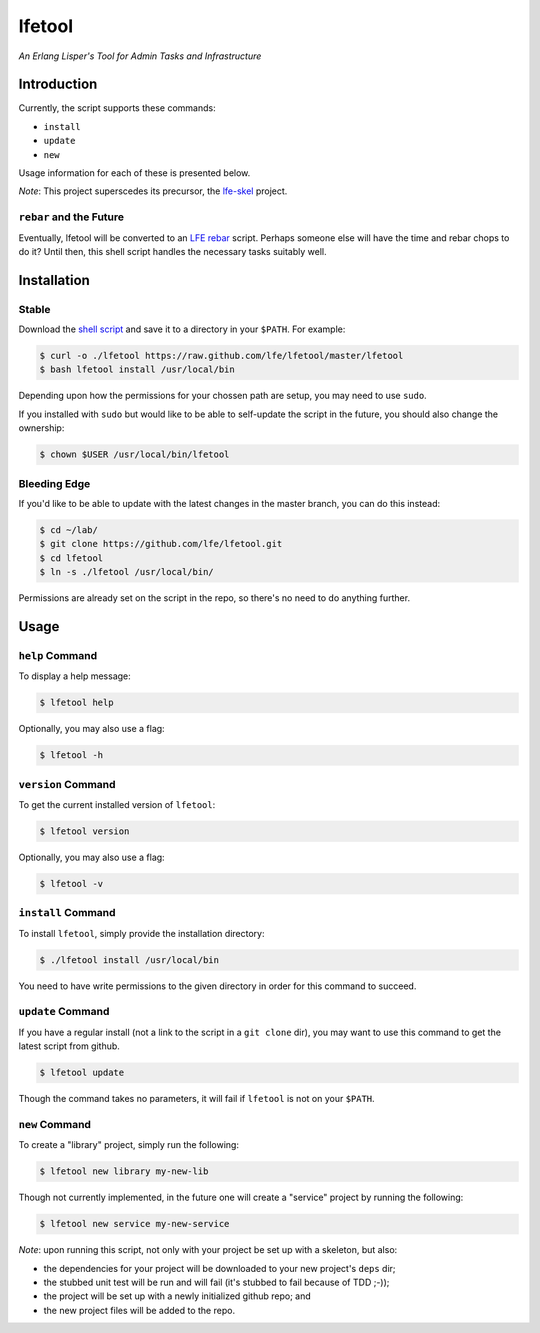 #######
lfetool
#######

*An Erlang Lisper's Tool for Admin Tasks and Infrastructure*


Introduction
============

Currently, the script supports these commands:

* ``install``
* ``update``
* ``new``

Usage information for each of these is presented below.

*Note*: This project superscedes its precursor, the `lfe-skel`_ project.


``rebar`` and the Future
------------------------

Eventually, lfetool will be converted to an `LFE rebar`_ script. Perhaps someone
else will have the time and rebar chops to do it? Until then, this shell script
handles the necessary tasks suitably well.


Installation
============


Stable
------

Download the `shell script`_ and save it to a directory in your ``$PATH``. For
example:

.. code:: bash

    $ curl -o ./lfetool https://raw.github.com/lfe/lfetool/master/lfetool
    $ bash lfetool install /usr/local/bin

Depending upon how the permissions for your chossen path are setup, you may
need to use ``sudo``.

If you installed with ``sudo`` but would like to be able to self-update the
script in the future, you should also change the ownership:

.. code:: bash

    $ chown $USER /usr/local/bin/lfetool


Bleeding Edge
-------------

If you'd like to be able to update with the latest changes in the master branch,
you can do this instead:

.. code:: bash

    $ cd ~/lab/
    $ git clone https://github.com/lfe/lfetool.git
    $ cd lfetool
    $ ln -s ./lfetool /usr/local/bin/

Permissions are already set on the script in the repo, so there's no need to do
anything further.


Usage
=====


``help`` Command
-------------------

To display a help message:

.. code:: bash

    $ lfetool help

Optionally, you may also use a flag:

.. code:: bash

    $ lfetool -h


``version`` Command
-------------------

To get the current installed version of ``lfetool``:

.. code:: bash

    $ lfetool version

Optionally, you may also use a flag:

.. code:: bash

    $ lfetool -v


``install`` Command
-------------------

To install ``lfetool``, simply provide the installation directory:

.. code:: bash

    $ ./lfetool install /usr/local/bin

You need to have write permissions to the given directory in order for this
command to succeed.


``update`` Command
------------------

If you have a regular install (not a link to the script in a ``git clone`` dir),
you may want to use this command to get the latest script from github.

.. code:: bash

    $ lfetool update

Though the command takes no parameters, it will fail if ``lfetool`` is not on
your ``$PATH``.


``new`` Command
---------------

To create a "library" project, simply run the following:

.. code:: shell

    $ lfetool new library my-new-lib

Though not currently implemented, in the future one will create a "service"
project by running the following:

.. code:: shell

    $ lfetool new service my-new-service

*Note*: upon running this script, not only with your project be set up with a
skeleton, but also:

* the dependencies for your project will be downloaded to your new project's
  ``deps`` dir;

* the stubbed unit test will be run and will fail (it's stubbed to fail because
  of TDD ;-));

* the project will be set up with a newly initialized github repo; and

* the new project files will be added to the repo.


.. Links
.. -----
.. _LFE rebar: hhttps://github.com/oubiwann/lfe-sample-rebar-plugin
.. _lfe-skel: https://github.com/lfe/skeleton-project
.. _shell script: https://raw.github.com/lfe/lfetool/master/lfetool

